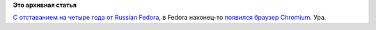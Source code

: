 .. title: Chromium теперь официально в Fedora
.. slug: chromium-теперь-официально-в-fedora
.. date: 2016-07-28 14:22:33
.. tags:
.. category:
.. link:
.. description:
.. type: text
.. author: Peter Lemenkov

**Это архивная статья**


`С отставанием на четыре года от Russian
Fedora </content/chromium-в-репозитории-russian-fedora>`__, в Fedora
наконец-то `появился браузер
Chromium <https://bugzilla.redhat.com/1270322#c57>`__. Ура.

